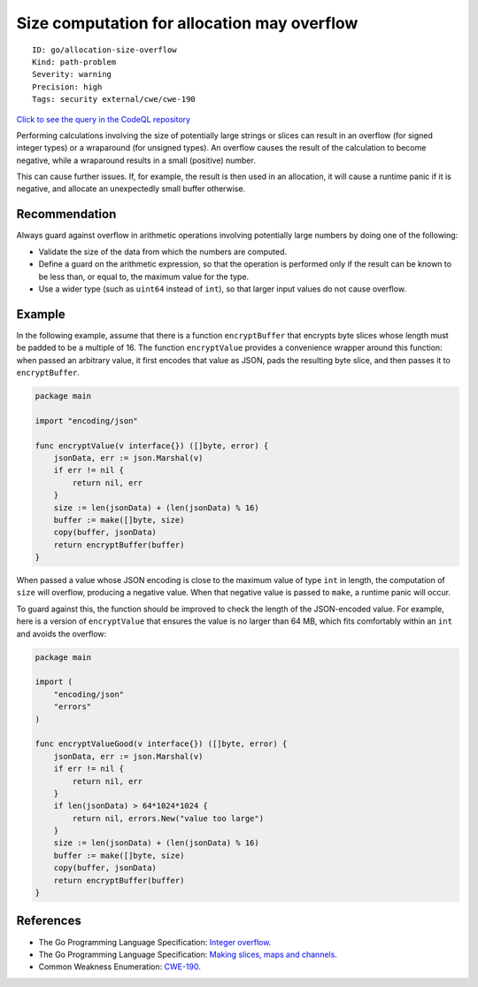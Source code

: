 Size computation for allocation may overflow
============================================

::

    ID: go/allocation-size-overflow
    Kind: path-problem
    Severity: warning
    Precision: high
    Tags: security external/cwe/cwe-190

`Click to see the query in the CodeQL
repository <https://github.com/github/codeql-go/tree/main/ql/src/Security/CWE-190/AllocationSizeOverflow.ql>`__

Performing calculations involving the size of potentially large strings
or slices can result in an overflow (for signed integer types) or a
wraparound (for unsigned types). An overflow causes the result of the
calculation to become negative, while a wraparound results in a small
(positive) number.

This can cause further issues. If, for example, the result is then used
in an allocation, it will cause a runtime panic if it is negative, and
allocate an unexpectedly small buffer otherwise.

Recommendation
--------------

Always guard against overflow in arithmetic operations involving
potentially large numbers by doing one of the following:

-  Validate the size of the data from which the numbers are computed.
-  Define a guard on the arithmetic expression, so that the operation is
   performed only if the result can be known to be less than, or equal
   to, the maximum value for the type.
-  Use a wider type (such as ``uint64`` instead of ``int``), so that
   larger input values do not cause overflow.

Example
-------

In the following example, assume that there is a function
``encryptBuffer`` that encrypts byte slices whose length must be padded
to be a multiple of 16. The function ``encryptValue`` provides a
convenience wrapper around this function: when passed an arbitrary
value, it first encodes that value as JSON, pads the resulting byte
slice, and then passes it to ``encryptBuffer``.

.. code:: go

    package main

    import "encoding/json"

    func encryptValue(v interface{}) ([]byte, error) {
        jsonData, err := json.Marshal(v)
        if err != nil {
            return nil, err
        }
        size := len(jsonData) + (len(jsonData) % 16)
        buffer := make([]byte, size)
        copy(buffer, jsonData)
        return encryptBuffer(buffer)
    }

When passed a value whose JSON encoding is close to the maximum value of
type ``int`` in length, the computation of ``size`` will overflow,
producing a negative value. When that negative value is passed to
``make``, a runtime panic will occur.

To guard against this, the function should be improved to check the
length of the JSON-encoded value. For example, here is a version of
``encryptValue`` that ensures the value is no larger than 64 MB, which
fits comfortably within an ``int`` and avoids the overflow:

.. code:: go

    package main

    import (
        "encoding/json"
        "errors"
    )

    func encryptValueGood(v interface{}) ([]byte, error) {
        jsonData, err := json.Marshal(v)
        if err != nil {
            return nil, err
        }
        if len(jsonData) > 64*1024*1024 {
            return nil, errors.New("value too large")
        }
        size := len(jsonData) + (len(jsonData) % 16)
        buffer := make([]byte, size)
        copy(buffer, jsonData)
        return encryptBuffer(buffer)
    }

References
----------

-  The Go Programming Language Specification: `Integer
   overflow <https://golang.org/ref/spec#Integer_overflow>`__.
-  The Go Programming Language Specification: `Making slices, maps and
   channels <https://golang.org/ref/spec#Making_slices_maps_and_channels>`__.
-  Common Weakness Enumeration:
   `CWE-190 <https://cwe.mitre.org/data/definitions/190.html>`__.
